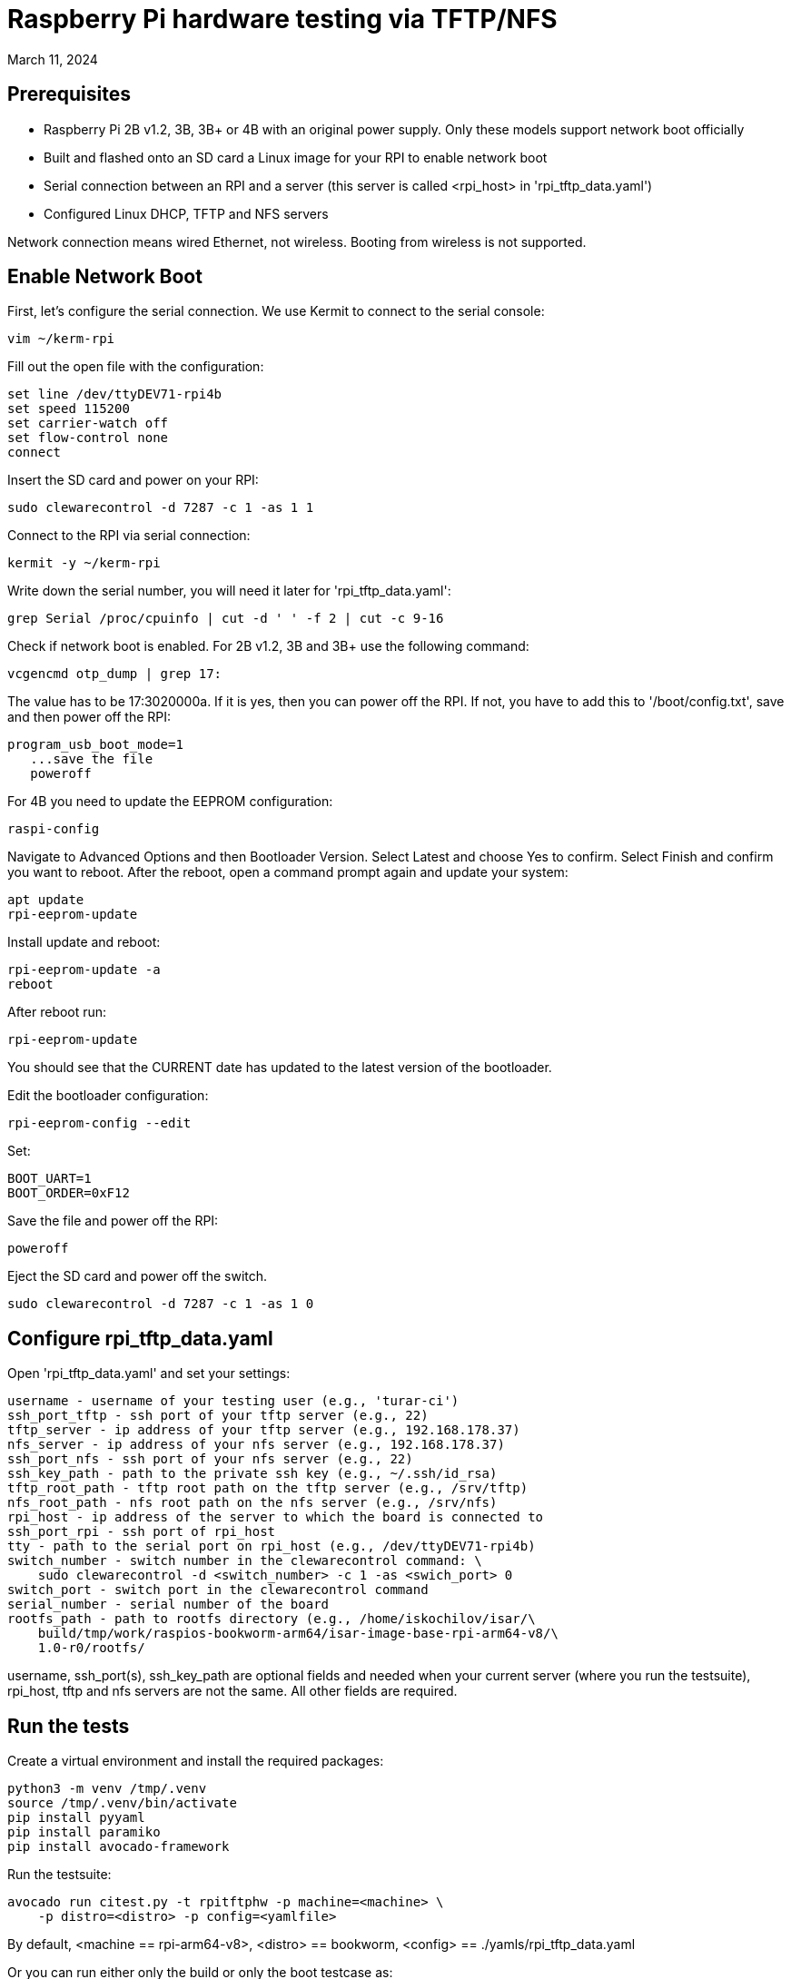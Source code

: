 = Raspberry Pi hardware testing via TFTP/NFS
March 11, 2024

== Prerequisites

- Raspberry Pi 2B v1.2, 3B, 3B+ or 4B with an original power supply.
Only these models support network boot officially
- Built and flashed onto an SD card a Linux image for your RPI to enable
network boot
- Serial connection between an RPI and a server (this server is called
<rpi_host> in 'rpi_tftp_data.yaml')
- Configured Linux DHCP, TFTP and NFS servers

Network connection means wired Ethernet, not wireless. Booting from wireless
is not supported.

== Enable Network Boot

First, let's configure the serial connection. We use Kermit to connect to the
serial console:

    vim ~/kerm-rpi

Fill out the open file with the configuration:

	set line /dev/ttyDEV71-rpi4b
	set speed 115200
	set carrier-watch off
	set flow-control none
	connect

Insert the SD card and power on your RPI:

    sudo clewarecontrol -d 7287 -c 1 -as 1 1

Connect to the RPI via serial connection:

        kermit -y ~/kerm-rpi

Write down the serial number, you will need it later for
'rpi_tftp_data.yaml':

    grep Serial /proc/cpuinfo | cut -d ' ' -f 2 | cut -c 9-16

Check if network boot is enabled. For 2B v1.2, 3B and 3B+ use the following
command:

	vcgencmd otp_dump | grep 17:

The value has to be 17:3020000a. If it is yes, then you can power off
the RPI. If not, you have to add this to '/boot/config.txt', save
and then power off the RPI:

	program_usb_boot_mode=1
    ...save the file
    poweroff

For 4B you need to update the EEPROM configuration:

    raspi-config

Navigate to Advanced Options and then Bootloader Version. Select Latest and
choose Yes to confirm. Select Finish and confirm you want to reboot. After
the reboot, open a command prompt again and update your system:

    apt update
    rpi-eeprom-update

Install update and reboot:

    rpi-eeprom-update -a
    reboot

After reboot run:

    rpi-eeprom-update

You should see that the CURRENT date has updated to the latest version
of the bootloader.

Edit the bootloader configuration:

    rpi-eeprom-config --edit

Set:

    BOOT_UART=1
    BOOT_ORDER=0xF12

Save the file and power off the RPI:

	poweroff

Eject the SD card and power off the switch.

	sudo clewarecontrol -d 7287 -c 1 -as 1 0

== Configure rpi_tftp_data.yaml

Open 'rpi_tftp_data.yaml' and set your settings:

    username - username of your testing user (e.g., 'turar-ci')
    ssh_port_tftp - ssh port of your tftp server (e.g., 22)
    tftp_server - ip address of your tftp server (e.g., 192.168.178.37)
    nfs_server - ip address of your nfs server (e.g., 192.168.178.37)
    ssh_port_nfs - ssh port of your nfs server (e.g., 22)
    ssh_key_path - path to the private ssh key (e.g., ~/.ssh/id_rsa)
    tftp_root_path - tftp root path on the tftp server (e.g., /srv/tftp)
    nfs_root_path - nfs root path on the nfs server (e.g., /srv/nfs)
    rpi_host - ip address of the server to which the board is connected to
    ssh_port_rpi - ssh port of rpi_host
    tty - path to the serial port on rpi_host (e.g., /dev/ttyDEV71-rpi4b)
    switch_number - switch number in the clewarecontrol command: \
        sudo clewarecontrol -d <switch_number> -c 1 -as <swich_port> 0
    switch_port - switch port in the clewarecontrol command
    serial_number - serial number of the board
    rootfs_path - path to rootfs directory (e.g., /home/iskochilov/isar/\
        build/tmp/work/raspios-bookworm-arm64/isar-image-base-rpi-arm64-v8/\
        1.0-r0/rootfs/

username, ssh_port(s), ssh_key_path are optional fields and needed when
your current server (where you run the testsuite), rpi_host, tftp and
nfs servers are not the same. All other fields are required.

== Run the tests

Create a virtual environment and install the required packages:

    python3 -m venv /tmp/.venv
    source /tmp/.venv/bin/activate
    pip install pyyaml
    pip install paramiko
    pip install avocado-framework

Run the testsuite:

    avocado run citest.py -t rpitftphw -p machine=<machine> \
        -p distro=<distro> -p config=<yamlfile>

By default, <machine == rpi-arm64-v8>, <distro> == bookworm, <config> ==
./yamls/rpi_tftp_data.yaml

Or you can run either only the build or only the boot testcase as:

    avocado run citest.py:RpiHWTTest.test_rpi_hw_build -p machine=<machine> \
        -p distro=<distro>
    avocado run citest.py:RpiHWTTest.test_rpi_hw_boot -p machine=<machine> \
        -p distro=<distro> -p config=<yamlfile>

= External links

https://www.raspberrypi.com/documentation/computers/remote-access.html

https://www.raspberrypi.com/documentation/computers/raspberry-pi.html#boot-sequence
